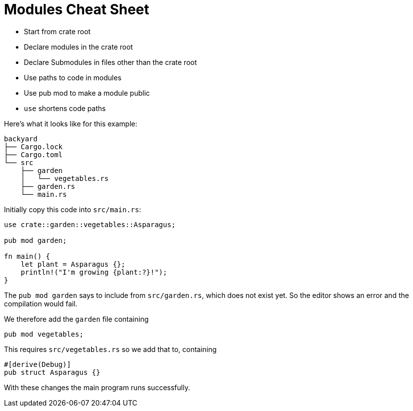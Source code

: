 = Modules Cheat Sheet
:source-highlighter: highlight.js

- Start from crate root
- Declare modules in the crate root
- Declare Submodules in files other than the crate root
- Use paths to code in modules
- Use pub mod to make a module public
- `use` shortens code paths

Here's what it looks like for this example:
----
backyard
├── Cargo.lock
├── Cargo.toml
└── src
    ├── garden
    │   └── vegetables.rs
    ├── garden.rs
    └── main.rs
----

Initially copy this code into `src/main.rs`:

[source,rust]
----
use crate::garden::vegetables::Asparagus;

pub mod garden;

fn main() {
    let plant = Asparagus {};
    println!("I'm growing {plant:?}!");
}
----
The `pub mod garden` says to include from `src/garden.rs`, which does 
not exist yet.
So the editor shows an error and the compilation would fail.

We therefore add the `garden` file containing
[source,rust]
----
pub mod vegetables;
----

This requires `src/vegetables.rs` so we add that to, containing

[source,rust]
----
#[derive(Debug)]
pub struct Asparagus {}
----

With these changes the main program runs successfully.